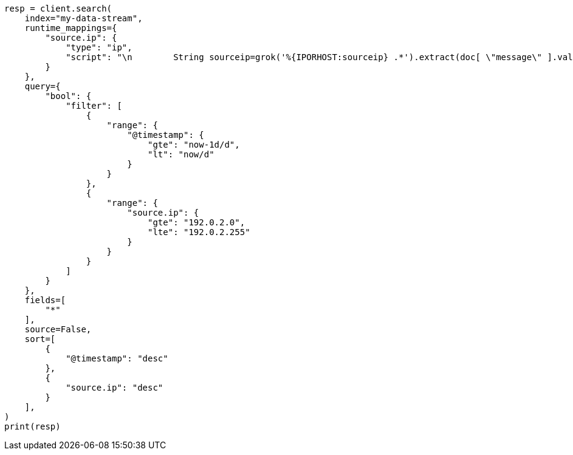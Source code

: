 // This file is autogenerated, DO NOT EDIT
// how-to/use-elasticsearch-for-time-series-data.asciidoc:101

[source, python]
----
resp = client.search(
    index="my-data-stream",
    runtime_mappings={
        "source.ip": {
            "type": "ip",
            "script": "\n        String sourceip=grok('%{IPORHOST:sourceip} .*').extract(doc[ \"message\" ].value)?.sourceip;\n        if (sourceip != null) emit(sourceip);\n      "
        }
    },
    query={
        "bool": {
            "filter": [
                {
                    "range": {
                        "@timestamp": {
                            "gte": "now-1d/d",
                            "lt": "now/d"
                        }
                    }
                },
                {
                    "range": {
                        "source.ip": {
                            "gte": "192.0.2.0",
                            "lte": "192.0.2.255"
                        }
                    }
                }
            ]
        }
    },
    fields=[
        "*"
    ],
    source=False,
    sort=[
        {
            "@timestamp": "desc"
        },
        {
            "source.ip": "desc"
        }
    ],
)
print(resp)
----
